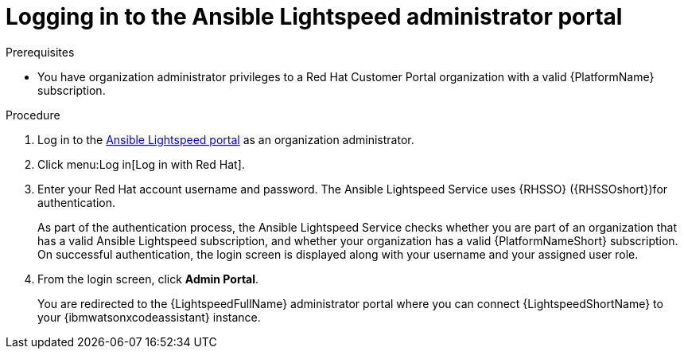 :_content-type: PROCEDURE

[id="log-in-administrator-portal_{context}"]
= Logging in to the Ansible Lightspeed administrator portal


.Prerequisites

* You have organization administrator privileges to a Red Hat Customer Portal organization with a valid {PlatformName} subscription.

.Procedure

. Log in to the link:https://c.ai.ansible.redhat.com/[Ansible Lightspeed portal] as an organization administrator.
. Click menu:Log in[Log in with Red Hat].
. Enter your Red Hat account username and password. The Ansible Lightspeed Service uses {RHSSO} ({RHSSOshort})for authentication. 
+
As part of the authentication process, the Ansible Lightspeed Service checks whether you are part of an organization that has a valid Ansible Lightspeed subscription, and whether your organization has a valid {PlatformNameShort} subscription. On successful authentication, the login screen is displayed along with your username and your assigned user role.
+
. From the login screen, click *Admin Portal*.
+
You are redirected to the {LightspeedFullName} administrator portal where you can connect {LightspeedShortName} to your {ibmwatsonxcodeassistant} instance.


